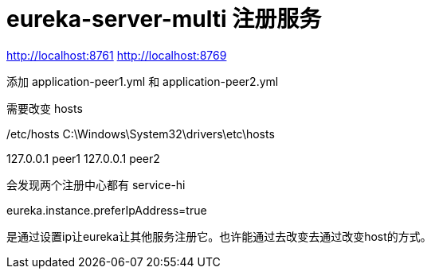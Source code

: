 
= eureka-server-multi 注册服务

http://localhost:8761
http://localhost:8769

添加 application-peer1.yml 和 application-peer2.yml

需要改变 hosts

/etc/hosts
C:\Windows\System32\drivers\etc\hosts

127.0.0.1 peer1
127.0.0.1 peer2

会发现两个注册中心都有 service-hi


eureka.instance.preferIpAddress=true

是通过设置ip让eureka让其他服务注册它。也许能通过去改变去通过改变host的方式。
